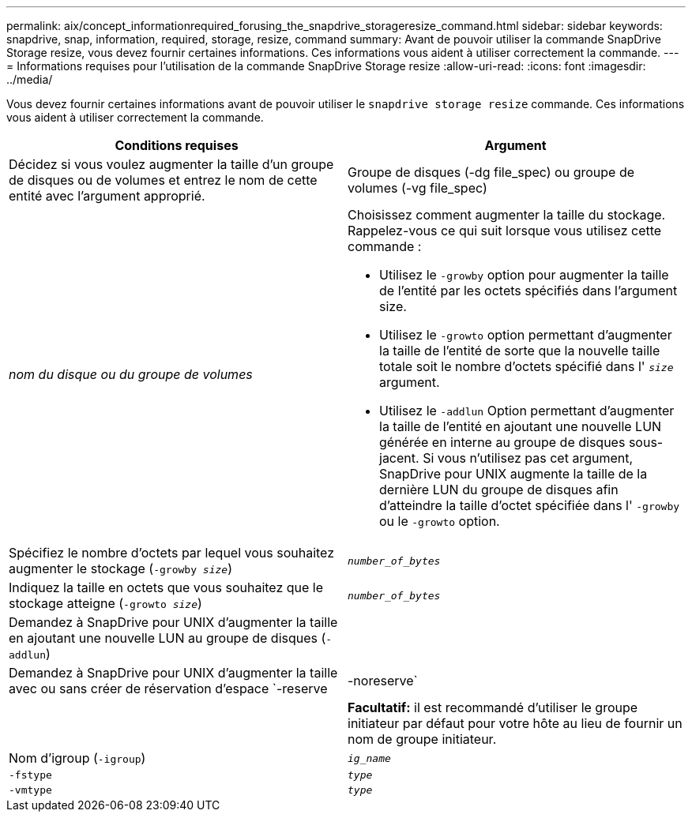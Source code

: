 ---
permalink: aix/concept_informationrequired_forusing_the_snapdrive_storageresize_command.html 
sidebar: sidebar 
keywords: snapdrive, snap, information, required, storage, resize, command 
summary: Avant de pouvoir utiliser la commande SnapDrive Storage resize, vous devez fournir certaines informations. Ces informations vous aident à utiliser correctement la commande. 
---
= Informations requises pour l'utilisation de la commande SnapDrive Storage resize
:allow-uri-read: 
:icons: font
:imagesdir: ../media/


[role="lead"]
Vous devez fournir certaines informations avant de pouvoir utiliser le `snapdrive storage resize` commande. Ces informations vous aident à utiliser correctement la commande.

|===
| Conditions requises | Argument 


 a| 
Décidez si vous voulez augmenter la taille d'un groupe de disques ou de volumes et entrez le nom de cette entité avec l'argument approprié.



 a| 
Groupe de disques (-dg file_spec) ou groupe de volumes (-vg file_spec)
 a| 
_nom du disque ou du groupe de volumes_



 a| 
Choisissez comment augmenter la taille du stockage. Rappelez-vous ce qui suit lorsque vous utilisez cette commande :

* Utilisez le `-growby` option pour augmenter la taille de l'entité par les octets spécifiés dans l'argument size.
* Utilisez le `-growto` option permettant d'augmenter la taille de l'entité de sorte que la nouvelle taille totale soit le nombre d'octets spécifié dans l' `_size_` argument.
* Utilisez le `-addlun` Option permettant d'augmenter la taille de l'entité en ajoutant une nouvelle LUN générée en interne au groupe de disques sous-jacent. Si vous n'utilisez pas cet argument, SnapDrive pour UNIX augmente la taille de la dernière LUN du groupe de disques afin d'atteindre la taille d'octet spécifiée dans l' `-growby` ou le `-growto` option.




 a| 
Spécifiez le nombre d'octets par lequel vous souhaitez augmenter le stockage (`-growby _size_`)
 a| 
`_number_of_bytes_`



 a| 
Indiquez la taille en octets que vous souhaitez que le stockage atteigne (`-growto _size_`)
 a| 
`_number_of_bytes_`



 a| 
Demandez à SnapDrive pour UNIX d'augmenter la taille en ajoutant une nouvelle LUN au groupe de disques (`-addlun`)
 a| 



 a| 
Demandez à SnapDrive pour UNIX d'augmenter la taille avec ou sans créer de réservation d'espace `-reserve | -noreserve`
 a| 



 a| 
*Facultatif:* il est recommandé d'utiliser le groupe initiateur par défaut pour votre hôte au lieu de fournir un nom de groupe initiateur.



 a| 
Nom d'igroup (`-igroup`)
 a| 
`_ig_name_`



 a| 
`-fstype`
 a| 
`_type_`



 a| 
`-vmtype`
 a| 
`_type_`



 a| 
*Facultatif:* Spécifie le type de système de fichiers et de gestionnaire de volumes à utiliser pour les opérations SnapDrive pour UNIX.

|===